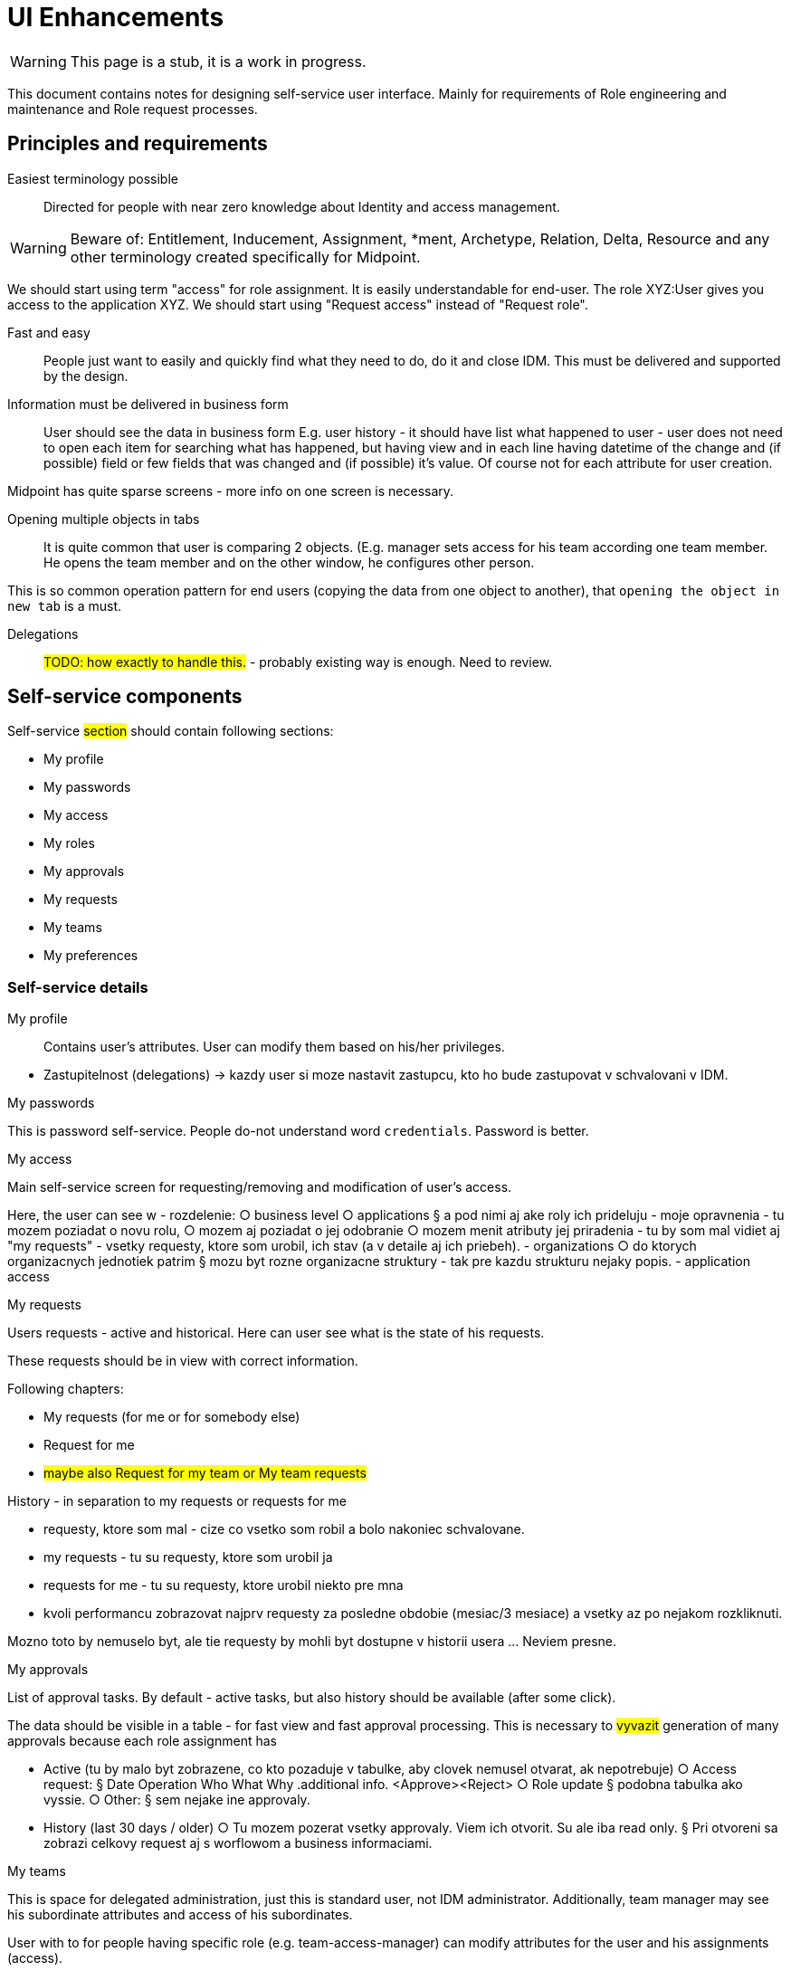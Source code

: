 = UI Enhancements
:page-nav-title: UI Enhancements
:page-display-order: 400
:page-visibility: hidden

// Note: this page is hidden - UI enhancements are not priority for IGA.

// sem upravy do UI pre zjednodusenie prace - aj to, co sme preberali na meetingu pre cloud functionality -> zjednodusenie prace

// Pre Pata Malinaka - aby sme mohli lepsie upratat GUI

WARNING: This page is a stub, it is a work in progress.

This document contains notes for designing self-service user interface. Mainly for requirements of Role engineering and maintenance and Role request processes.

== Principles and requirements

Easiest terminology possible::
Directed for people with near zero knowledge about Identity and access management.

WARNING: Beware of: Entitlement, Inducement, Assignment, *ment, Archetype, Relation, Delta, Resource and any other terminology created specifically for Midpoint.

We should start using term "access" for role assignment. It is easily understandable for end-user. The role XYZ:User gives you access to the application XYZ.
We should start using "Request access" instead of "Request role".

Fast and easy::
People just want to easily and quickly find what they need to do, do it and close IDM. This must be delivered and supported by the design.

Information must be delivered in business form::
User should see the data in business form
E.g. user history - it should have list what happened to user - user does not need to open each item for searching what has happened, but having view and in each line having datetime of the change and (if possible) field or few fields that was changed and (if possible) it's value. Of course not for each attribute for user creation.

Midpoint has quite sparse screens - more info on one screen is necessary.

Opening multiple objects in tabs::
It is quite common that user is comparing 2 objects. (E.g. manager sets access for his team according one team member. He opens the team member and on the other window, he configures other person.

This is so common operation pattern for end users (copying the data from one object to another), that `opening the object in new tab` is a must.

Delegations::
#TODO: how exactly to handle this.# - probably existing way is enough. Need to review.

== Self-service components

Self-service #section# should contain following sections:

* My profile
* My passwords
* My access
* My roles
* My approvals
* My requests
* My teams
* My preferences

=== Self-service details

My profile::
Contains user's attributes. User can modify them based on his/her privileges.

====

- Zastupitelnost (delegations) -> kazdy user si moze nastavit zastupcu, kto ho bude zastupovat v schvalovani v IDM.
====

.My passwords
This is password self-service. People do-not understand word `credentials`. Password is better.

.My access

Main self-service screen for requesting/removing and modification of user's access.


====
Here, the user can see w
- rozdelenie:
○ business level
○ applications
§ a pod nimi aj ake roly ich prideluju
- moje opravnenia - tu mozem poziadat o novu rolu,
○ mozem aj poziadat o jej odobranie
○ mozem menit atributy jej priradenia
- tu by som mal vidiet aj "my requests" - vsetky requesty, ktore som urobil, ich stav (a v detaile aj ich priebeh).
- organizations
○ do ktorych organizacnych jednotiek patrim
§ mozu byt rozne organizacne struktury - tak pre kazdu strukturu nejaky popis.
- application access
====

.My requests

Users requests - active and historical. Here can user see what is the state of his requests.

These requests should be in view with correct information.

Following chapters:

* My requests (for me or for somebody else)
* Request for me
* #maybe also Request for my team or My team requests#

History - in separation to my requests or requests for me

====
- requesty, ktore som mal - cize co vsetko som robil a bolo nakoniec schvalovane.
- my requests - tu su requesty, ktore som urobil ja
- requests for me - tu su requesty, ktore urobil niekto pre mna

- kvoli performancu zobrazovat najprv requesty za posledne obdobie (mesiac/3 mesiace) a vsetky az po nejakom rozkliknuti.

Mozno toto by nemuselo byt, ale tie requesty by mohli byt dostupne v historii usera ... Neviem presne.
====

.My approvals

List of approval tasks. By default - active tasks, but also history should be available (after some click).

The data should be visible in a table - for fast view and fast approval processing. This is necessary to #vyvazit# generation of many approvals because each role assignment has
====
- Active (tu by malo byt zobrazene, co kto pozaduje v tabulke, aby clovek nemusel otvarat, ak nepotrebuje)
○ Access request:
§ Date	Operation	Who	What	Why	.additional info.	<Approve><Reject>
○ Role update
§ podobna tabulka ako vyssie.
○ Other:
§ sem nejake ine approvaly.
- History (last 30 days / older)
○ Tu mozem pozerat vsetky approvaly. Viem ich otvorit. Su ale iba read only.
§ Pri otvoreni sa zobrazi celkovy request aj s worflowom a business informaciami.
====

.My teams
This is space for delegated administration, just this is standard user, not IDM administrator.
Additionally, team manager may see his subordinate attributes and access of his subordinates.

User with to for people having specific role (e.g. team-access-manager) can modify attributes for the user and his assignments (access).

Optional - advanced:
The standard user may see also his team members
====
Notes:

- zobrazenie clenov timu - podla roznych organizacnych struktur
○ zobrazit iba ak vediem team, pripadne som v nejakej pozicii administratora teamu
- moznost vidiet pre toho clena timu a vediet ho editovat
○ vediet mu editovat atributy (note: ziadne schvalovanie tu nebezi)
○ vediet pri roliach:
§ pridelovat
§ odoberat
§ modifikovat atributy ich priradenia
○ <RESET hesla ???> -> Toto by bolo fajn, ale neviem isto, ci to je vhodne
- moznost pridelit cloveka v ramci organizacnej struktury ?
○ tuto by bola moznost pridelit si hocikoho do teamu a zmenit ho.
○ neviem, ci je to dobre. Asi to vytvaranie

- bude bezny user moct vidiet aj ludi zo svojho timu ? - aby sa vedel pozriet, ake opravnenia potrebuje.
○ tu by ale boli veci iba read-only
====

My preferences::
- tuto mozno ako by mal mat user zobrazovne veci. Zlepsenie citatelnosti a zrozumitelnosti udajov v GUI.
- Language: - different people may need different language versions. This may be harder for implementation.
- Date & time format - Important! Date & time format must be correct - at least the same for whole installation.
- 12/24 hour format
- Thousands separator
- Decimal separator
